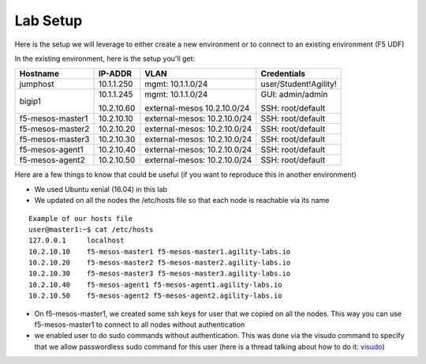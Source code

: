 Lab Setup
=========

Here is the setup we will leverage to either create a new environment or to connect to an existing environment (F5 UDF)

In the existing environment, here is the setup you'll get:

.. list-table::
  :header-rows: 1

  * - **Hostname**
    - **IP-ADDR**
    - **VLAN**
    - **Credentials**
  * - jumphost
    - 10.1.1.250
    - mgmt: 10.1.1.0/24
    - user/Student!Agility!
  * - bigip1
    - 10.1.1.245

      10.2.10.60

    - mgmt: 10.1.1.0/24

      external-mesos 10.2.10.0/24
    - GUI: admin/admin

      SSH: root/default
  * - f5-mesos-master1
    - 10.2.10.10
    - external-mesos: 10.2.10.0/24
    - SSH: root/default
  * - f5-mesos-master2
    - 10.2.10.20
    - external-mesos: 10.2.10.0/24
    - SSH: root/default
  * - f5-mesos-master3
    - 10.2.10.30
    - external-mesos: 10.2.10.0/24
    - SSH: root/default
  * - f5-mesos-agent1
    - 10.2.10.40
    - external-mesos: 10.2.10.0/24
    - SSH: root/default
  * - f5-mesos-agent2
    - 10.2.10.50
    - external-mesos: 10.2.10.0/24
    - SSH: root/default

Here are a few things to know that could be useful (if you want to reproduce this in another environment)

* We used Ubuntu xenial (16.04) in this lab
* We updated on all the nodes the /etc/hosts file so that each node is reachable via its name

::

  Example of our hosts file
  user@master1:~$ cat /etc/hosts
  127.0.0.1     localhost
  10.2.10.10    f5-mesos-master1 f5-mesos-master1.agility-labs.io
  10.2.10.20    f5-mesos-master2 f5-mesos-master2.agility-labs.io
  10.2.10.30    f5-mesos-master3 f5-mesos-master3.agility-labs.io
  10.2.10.40    f5-mesos-agent1 f5-mesos-agent1.agility-labs.io
  10.2.10.50    f5-mesos-agent2 f5-mesos-agent2.agility-labs.io

* On f5-mesos-master1, we created some ssh keys for user that we copied on all the nodes. This way you can use f5-mesos-master1 to connect to all nodes without authentication
* we enabled user to do sudo commands without authentication. This was done via the visudo command to specify that we allow passwordless sudo command for this user (here is a thread talking about how to do it: `visudo  <http://askubuntu.com/questions/504652/adding-nopasswd-in-etc-sudoers-doesnt-work/504666/>`_)
